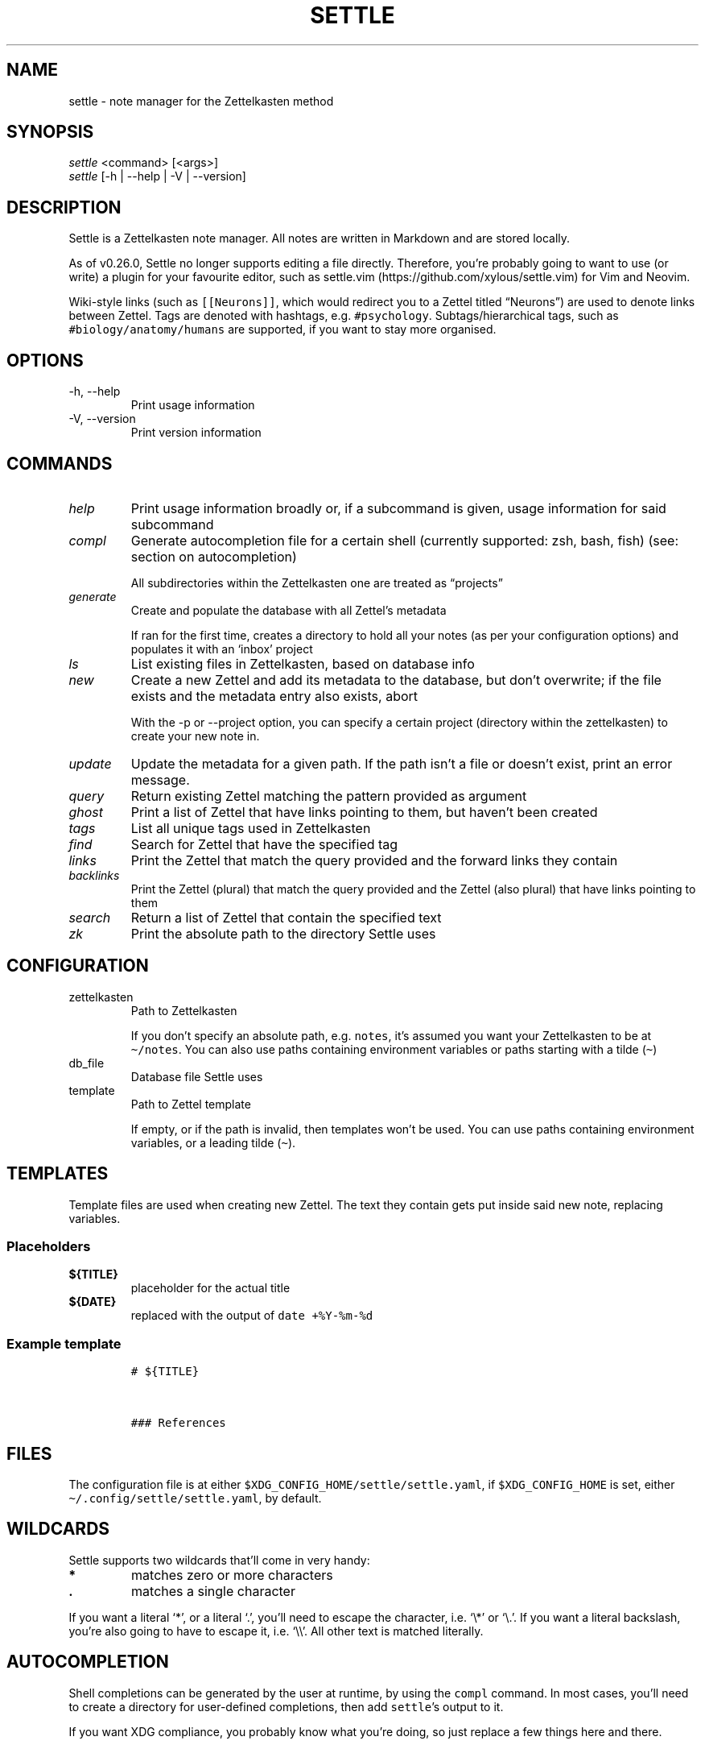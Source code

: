 .\" Automatically generated by Pandoc 2.13
.\"
.TH "SETTLE" "1" "" "Settle 0.36.0" "Settle Manual"
.hy
.SH NAME
.PP
settle - note manager for the Zettelkasten method
.SH SYNOPSIS
.PP
\f[I]settle\f[R] <command> [<args>]
.PD 0
.P
.PD
\f[I]settle\f[R] [-h | --help | -V | --version]
.SH DESCRIPTION
.PP
Settle is a Zettelkasten note manager.
All notes are written in Markdown and are stored locally.
.PP
As of v0.26.0, Settle no longer supports editing a file directly.
Therefore, you\[cq]re probably going to want to use (or write) a plugin
for your favourite editor, such as
settle.vim (https://github.com/xylous/settle.vim) for Vim and Neovim.
.PP
Wiki-style links (such as \f[C][[Neurons]]\f[R], which would redirect
you to a Zettel titled \[lq]Neurons\[rq]) are used to denote links
between Zettel.
Tags are denoted with hashtags, e.g.\ \f[C]#psychology\f[R].
Subtags/hierarchical tags, such as \f[C]#biology/anatomy/humans\f[R] are
supported, if you want to stay more organised.
.SH OPTIONS
.TP
-h, --help
Print usage information
.TP
-V, --version
Print version information
.SH COMMANDS
.TP
\f[I]help\f[R]
Print usage information broadly or, if a subcommand is given, usage
information for said subcommand
.TP
\f[I]compl\f[R]
Generate autocompletion file for a certain shell (currently supported:
zsh, bash, fish) (see: section on autocompletion)
.RS
.PP
All subdirectories within the Zettelkasten one are treated as
\[lq]projects\[rq]
.RE
.TP
\f[I]generate\f[R]
Create and populate the database with all Zettel\[cq]s metadata
.RS
.PP
If ran for the first time, creates a directory to hold all your notes
(as per your configuration options) and populates it with an `inbox'
project
.RE
.TP
\f[I]ls\f[R]
List existing files in Zettelkasten, based on database info
.TP
\f[I]new\f[R]
Create a new Zettel and add its metadata to the database, but don\[cq]t
overwrite; if the file exists and the metadata entry also exists, abort
.RS
.PP
With the -p or --project option, you can specify a certain project
(directory within the zettelkasten) to create your new note in.
.RE
.TP
\f[I]update\f[R]
Update the metadata for a given path.
If the path isn\[cq]t a file or doesn\[cq]t exist, print an error
message.
.TP
\f[I]query\f[R]
Return existing Zettel matching the pattern provided as argument
.TP
\f[I]ghost\f[R]
Print a list of Zettel that have links pointing to them, but haven\[cq]t
been created
.TP
\f[I]tags\f[R]
List all unique tags used in Zettelkasten
.TP
\f[I]find\f[R]
Search for Zettel that have the specified tag
.TP
\f[I]links\f[R]
Print the Zettel that match the query provided and the forward links
they contain
.TP
\f[I]backlinks\f[R]
Print the Zettel (plural) that match the query provided and the Zettel
(also plural) that have links pointing to them
.TP
\f[I]search\f[R]
Return a list of Zettel that contain the specified text
.TP
\f[I]zk\f[R]
Print the absolute path to the directory Settle uses
.SH CONFIGURATION
.TP
zettelkasten
Path to Zettelkasten
.RS
.PP
If you don\[cq]t specify an absolute path, e.g.\ \f[C]notes\f[R],
it\[cq]s assumed you want your Zettelkasten to be at
\f[C]\[ti]/notes\f[R].
You can also use paths containing environment variables or paths
starting with a tilde (\f[C]\[ti]\f[R])
.RE
.TP
db_file
Database file Settle uses
.TP
template
Path to Zettel template
.RS
.PP
If empty, or if the path is invalid, then templates won\[cq]t be used.
You can use paths containing environment variables, or a leading tilde
(\f[C]\[ti]\f[R]).
.RE
.SH TEMPLATES
.PP
Template files are used when creating new Zettel.
The text they contain gets put inside said new note, replacing
variables.
.SS Placeholders
.TP
\f[B]\f[CB]${TITLE}\f[B]\f[R]
placeholder for the actual title
.TP
\f[B]\f[CB]${DATE}\f[B]\f[R]
replaced with the output of \f[C]date +%Y-%m-%d\f[R]
.SS Example template
.IP
.nf
\f[C]
# ${TITLE}



### References

\f[R]
.fi
.SH FILES
.PP
The configuration file is at either
\f[C]$XDG_CONFIG_HOME/settle/settle.yaml\f[R], if
\f[C]$XDG_CONFIG_HOME\f[R] is set, either
\f[C]\[ti]/.config/settle/settle.yaml\f[R], by default.
.SH WILDCARDS
.PP
Settle supports two wildcards that\[cq]ll come in very handy:
.TP
\f[B]\f[CB]*\f[B]\f[R]
matches zero or more characters
.TP
\f[B]\f[CB].\f[B]\f[R]
matches a single character
.PP
If you want a literal `*', or a literal `.', you\[cq]ll need to escape
the character, i.e.\ `\[rs]*' or `\[rs].'.
If you want a literal backslash, you\[cq]re also going to have to escape
it, i.e.\ `\[rs]\[rs]'.
All other text is matched literally.
.SH AUTOCOMPLETION
.PP
Shell completions can be generated by the user at runtime, by using the
\f[C]compl\f[R] command.
In most cases, you\[cq]ll need to create a directory for user-defined
completions, then add \f[C]settle\f[R]\[cq]s output to it.
.PP
If you want XDG compliance, you probably know what you\[cq]re doing, so
just replace a few things here and there.
.SS bash
.PP
Add the following text to the \f[C]\[ti]/.bash_completion\f[R] file:
.IP
.nf
\f[C]
for comp_file in \[ti]/.bash_completion.d/*; do
    [[ -f \[dq]${comp_file}\[dq] ]] && . \[dq]${comp_file}\[dq]
done
\f[R]
.fi
.PP
And then run the following commands:
.IP
.nf
\f[C]
mkdir \[ti]/.bash_completion.d
settle compl bash >\[ti]/.bash_completion.d/settle
\f[R]
.fi
.SS zsh
.PP
In your terminal, run:
.IP
.nf
\f[C]
mkdir \[ti]/.zsh_completion.d
settle compl zsh >\[ti]/zsh_completion.d/_settle
\f[R]
.fi
.PP
Then add this line in your zshrc:
.IP
.nf
\f[C]
fpath=(${HOME}/.zsh_completion.d $fpath)
\f[R]
.fi
.SS fish
.PP
Run the following commands:
.IP
.nf
\f[C]
mkdir -p \[ti]/.config/fish/completions
settle compl fish >\[ti]/.config/fish/completions/settle.fish
\f[R]
.fi
.SH AUTHORS
.PP
xylous <xylous.e\[at]gmail.com>

